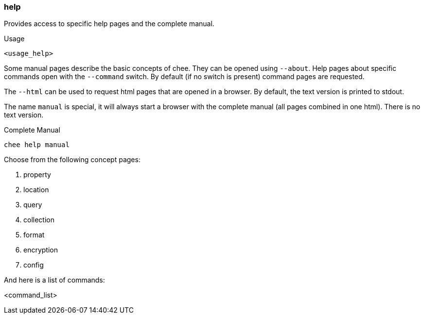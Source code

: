 === help

Provides access to specific help pages and the complete manual.

.Usage
----------------------------------------------------------------------
<usage_help>
----------------------------------------------------------------------

Some manual pages describe the basic concepts of chee. They can be
opened using `--about`. Help pages about specific commands open with
the `--command` switch. By default (if no switch is present) command
pages are requested.

The `--html` can be used to request html pages that are opened in a
browser. By default, the text version is printed to stdout.

The name `manual` is special, it will always start a browser with the
complete manual (all pages combined in one html). There is no text
version.

.Complete Manual
----------------------------------------------------------------------
chee help manual
----------------------------------------------------------------------

Choose from the following concept pages:

1. property
2. location
3. query
4. collection
5. format
6. encryption
7. config

And here is a list of commands:

<command_list>
